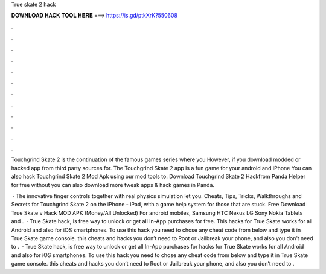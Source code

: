 True skate 2 hack



𝐃𝐎𝐖𝐍𝐋𝐎𝐀𝐃 𝐇𝐀𝐂𝐊 𝐓𝐎𝐎𝐋 𝐇𝐄𝐑𝐄 ===> https://is.gd/ptkXrK?550608



.



.



.



.



.



.



.



.



.



.



.



.

Touchgrind Skate 2 is the continuation of the famous games series where you However, if you download modded or hacked app from third party sources for. The Touchgrind Skate 2 app is a fun game for your android and iPhone You can also hack Touchgrind Skate 2 Mod Apk using our mod tools to. Download Touchgrind Skate 2 Hackfrom Panda Helper for free without  you can also download more tweak apps & hack games in Panda.

 · The innovative finger controls together with real physics simulation let you. Cheats, Tips, Tricks, Walkthroughs and Secrets for Touchgrind Skate 2 on the iPhone - iPad, with a game help system for those that are stuck. Free Download True Skate v Hack MOD APK (Money/All Unlocked) For android mobiles, Samsung HTC Nexus LG Sony Nokia Tablets and .  · True Skate hack, is free way to unlock or get all In-App purchases for free. This hacks for True Skate works for all Android and also for iOS smartphones. To use this hack you need to chose any cheat code from below and type it in True Skate game console. this cheats and hacks you don’t need to Root or Jailbreak your phone, and also you don’t need to .  · True Skate hack, is free way to unlock or get all In-App purchases for  hacks for True Skate works for all Android and also for iOS smartphones. To use this hack you need to chose any cheat code from below and type it in True Skate game console. this cheats and hacks you don’t need to Root or Jailbreak your phone, and also you don’t need to .
